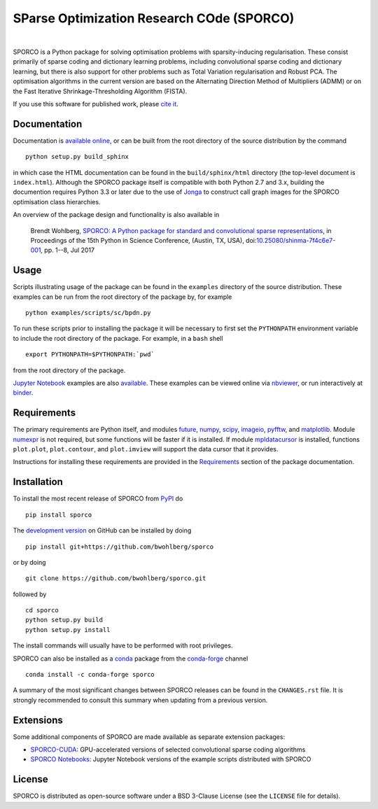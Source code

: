 SParse Optimization Research COde (SPORCO)
==========================================


.. image:: https://img.shields.io/pypi/pyversions/sporco.svg
    :target: https://github.com/bwohlberg/sporco
    :alt: Supported Python Versions
.. image:: https://img.shields.io/github/license/bwohlberg/sporco.svg
    :target: https://github.com/bwohlberg/sporco/blob/master/LICENSE
    :alt: Package License
.. image:: https://readthedocs.org/projects/sporco/badge/?version=latest
    :target: http://sporco.readthedocs.io/en/latest/?badge=latest
    :alt: Documentation Status
.. image:: https://travis-ci.org/bwohlberg/sporco.svg?branch=master
    :target: https://travis-ci.org/bwohlberg/sporco
    :alt: Linux and OSX Build Status
.. image:: https://ci.appveyor.com/api/projects/status/evnk5t9whoh20s33?svg=true
    :target: https://ci.appveyor.com/project/bwohlberg/sporco
    :alt: Windows Build Status
.. image:: https://landscape.io/github/bwohlberg/sporco/master/landscape.svg?style=flat
   :target: https://landscape.io/github/bwohlberg/sporco/master
   :alt: Code Health
.. image:: https://codecov.io/gh/bwohlberg/sporco/branch/master/graph/badge.svg
    :target: https://codecov.io/gh/bwohlberg/sporco
    :alt: Test Coverage
.. image:: http://mybinder.org/badge.svg
    :target: https://mybinder.org/v2/gh/bwohlberg/sporco-notebooks/master?filepath=index.ipynb
    :alt: Binder

.. image:: https://badge.fury.io/py/sporco.svg
    :target: https://badge.fury.io/py/sporco
    :alt: PyPi Release
.. image:: https://img.shields.io/pypi/dm/sporco.svg?style=flat
    :target: https://pypi.org/project/sporco/
    :alt: PyPi Downloads

.. image:: https://img.shields.io/conda/vn/conda-forge/sporco.svg
    :target: https://anaconda.org/conda-forge/sporco
    :alt: Conda Forge Release
.. image:: https://img.shields.io/conda/dn/conda-forge/sporco.svg
    :target: https://anaconda.org/conda-forge/sporco
    :alt:  Conda Forge Downloads

.. image:: https://img.shields.io/badge/DOI-10.25080%2Fshinma--7f4c6e7--001-blue.svg
    :target: https://dx.doi.org/10.25080/shinma-7f4c6e7-001
    :alt: DOI

|


SPORCO is a Python package for solving optimisation problems with sparsity-inducing regularisation. These consist primarily of sparse coding and dictionary learning problems, including convolutional sparse coding and dictionary learning, but there is also support for other problems such as Total Variation regularisation and Robust PCA. The optimisation algorithms in the current version are based on the Alternating Direction Method of Multipliers (ADMM) or on the Fast Iterative Shrinkage-Thresholding Algorithm (FISTA).

If you use this software for published work, please `cite it <http://sporco.readthedocs.io/en/latest/overview.html#citing>`__.


Documentation
-------------

Documentation is `available online <http://sporco.rtfd.io/>`_, or can be built from the root directory of the source distribution by the command

::

   python setup.py build_sphinx

in which case the HTML documentation can be found in the ``build/sphinx/html`` directory (the top-level document is ``index.html``). Although the SPORCO package itself is compatible with both Python 2.7 and 3.x, building the documention requires Python 3.3 or later due to the use of `Jonga <https://github.com/bwohlberg/jonga>`_ to construct call graph images for the SPORCO optimisation class hierarchies.


An overview of the package design and functionality is also available in

  Brendt Wohlberg, `SPORCO: A Python package for standard and convolutional sparse representations <http://conference.scipy.org/proceedings/scipy2017/brendt_wohlberg.html>`_, in Proceedings of the 15th Python in Science Conference, (Austin, TX, USA), doi:`10.25080/shinma-7f4c6e7-001 <http://dx.doi.org/10.25080/shinma-7f4c6e7-001>`_, pp. 1--8, Jul 2017


Usage
-----

Scripts illustrating usage of the package can be found in the ``examples`` directory of the source distribution. These examples can be run from the root directory of the package by, for example

::

   python examples/scripts/sc/bpdn.py


To run these scripts prior to installing the package it will be necessary to first set the ``PYTHONPATH`` environment variable to include the root directory of the package. For example, in a ``bash`` shell

::

   export PYTHONPATH=$PYTHONPATH:`pwd`


from the root directory of the package.


`Jupyter Notebook <http://jupyter.org/>`_ examples are also `available <https://github.com/bwohlberg/sporco-notebooks>`_. These examples can be viewed online via `nbviewer <https://nbviewer.jupyter.org/github/bwohlberg/sporco-notebooks/blob/master/index.ipynb>`_, or run interactively at `binder <https://mybinder.org/v2/gh/bwohlberg/sporco-notebooks/master?filepath=index.ipynb>`_.



Requirements
------------

The primary requirements are Python itself, and modules  `future <http://python-future.org>`__, `numpy <http://www.numpy.org>`__, `scipy <https://www.scipy.org>`__, `imageio <https://imageio.github.io/>`__, `pyfftw <https://hgomersall.github.io/pyFFTW>`__, and `matplotlib <http://matplotlib.org>`__. Module `numexpr <https://github.com/pydata/numexpr>`__ is not required, but some functions will be faster if it is installed. If module `mpldatacursor <https://github.com/joferkington/mpldatacursor>`__ is installed, functions ``plot.plot``, ``plot.contour``, and ``plot.imview`` will support the data cursor that it provides.

Instructions for installing these requirements are provided in the `Requirements <http://sporco.rtfd.io/en/latest/install.html#requirements>`__ section of the package documentation.


Installation
------------

To install the most recent release of SPORCO from `PyPI <https://pypi.python.org/pypi/sporco/>`__ do

::

    pip install sporco


The `development version <https://github.com/bwohlberg/sporco>`__ on GitHub can be installed by doing

::

    pip install git+https://github.com/bwohlberg/sporco

or by doing

::

    git clone https://github.com/bwohlberg/sporco.git

followed by

::

   cd sporco
   python setup.py build
   python setup.py install

The install commands will usually have to be performed with root privileges.


SPORCO can also be installed as a `conda <https://conda.io/docs/>`__ package from the `conda-forge <https://conda-forge.org/>`__ channel

::

   conda install -c conda-forge sporco



A summary of the most significant changes between SPORCO releases can be found in the ``CHANGES.rst`` file. It is strongly recommended to consult this summary when updating from a previous version.


Extensions
----------

Some additional components of SPORCO are made available as separate extension packages:

* `SPORCO-CUDA <https://github.com/bwohlberg/sporco-cuda>`__: GPU-accelerated versions of selected convolutional sparse coding algorithms

* `SPORCO Notebooks <https://github.com/bwohlberg/sporco-notebooks>`__: Jupyter Notebook versions of the example scripts distributed with SPORCO


License
-------

SPORCO is distributed as open-source software under a BSD 3-Clause License (see the ``LICENSE`` file for details).
